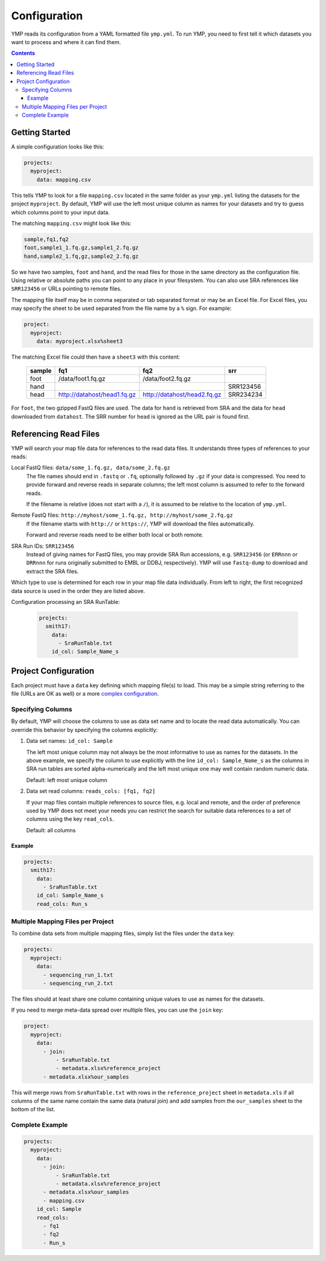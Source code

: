 Configuration
=============

YMP reads its configuration from a YAML formatted file ``ymp.yml``. To
run YMP, you need to first tell it which datasets you want to process
and where it can find them.

.. contents:: Contents
   :local:

Getting Started
---------------

A simple configuration looks like this:

.. code:: yaml

    projects:
      myproject:
        data: mapping.csv

This tells YMP to look for a file ``mapping.csv`` located in the same
folder as your ``ymp.yml`` listing the datasets for the project
``myproject``. By default, YMP will use the left most unique column as
names for your datasets and try to guess which columns point to your
input data.

The matching ``mapping.csv`` might look like this:

.. code:: text

    sample,fq1,fq2
    foot,sample1_1.fq.gz,sample1_2.fq.gz
    hand,sample2_1.fq,gz,sample2_2.fq.gz

So we have two samples, ``foot`` and ``hand``, and the read files for
those in the same directory as the configuration file. Using relative or
absolute paths you can point to any place in your filesystem. You can
also use SRA references like ``SRR123456`` or URLs pointing to remote
files.

The mapping file itself may be in comma separated or tab separated
format or may be an Excel file. For Excel files, you may specify the
sheet to be used separated from the file name by a ``%`` sign. For
example:

.. code:: yaml

    project:
      myproject:
        data: myproject.xlsx%sheet3

The matching Excel file could then have a ``sheet3`` with this content:

  +----------+-------------------------------+-------------------------------+-------------+
  | sample   | fq1                           | fq2                           | srr         |
  +==========+===============================+===============================+=============+
  | foot     | /data/foot1.fq.gz             | /data/foot2.fq.gz             |             |
  +----------+-------------------------------+-------------------------------+-------------+
  | hand     |                               |                               | SRR123456   |
  +----------+-------------------------------+-------------------------------+-------------+
  | head     | http://datahost/head1.fq.gz   | http://datahost/head2.fq.gz   | SRR234234   |
  +----------+-------------------------------+-------------------------------+-------------+

For ``foot``, the two gzipped FastQ files are used. The data for
``hand`` is retrieved from SRA and the data for ``head`` downloaded from
``datahost``. The SRR number for ``head`` is ignored as the URL pair is
found first.

Referencing Read Files
----------------------

YMP will search your map file data for references to the read data
files. It understands three types of references to your reads:

Local FastQ files: ``data/some_1.fq.gz, data/some_2.fq.gz``
   The file names should end in ``.fastq`` or ``.fq``, optionally followed
   by ``.gz`` if your data is compressed. You need to provide forward and
   reverse reads in separate columns; the left most column is assumed to
   refer to the forward reads.

   If the filename is relative (does not start with a ``/``), it is assumed
   to be relative to the location of ``ymp.yml``.

Remote FastQ files: ``http://myhost/some_1.fq.gz, http://myhost/some_2.fq.gz``
   If the filename starts with ``http://`` or ``https://``, YMP will
   download the files automatically.

   Forward and reverse reads need to be either both local or both remote.

SRA Run IDs: ``SRR123456``
   Instead of giving names for FastQ files, you may provide SRA Run
   accessions, e.g. ``SRR123456`` (or ``ERRnnn`` or ``DRRnnn`` for runs
   originally submitted to EMBL or DDBJ, respectively). YMP will use
   ``fastq-dump`` to download and extract the SRA files.

Which type to use is determined for each row in your map file data
individually. From left to right, the first recognized data source is
used in the order they are listed above.

Configuration processing an SRA RunTable:

   .. code:: yaml

      projects:
        smith17:
          data:
            - SraRunTable.txt
          id_col: Sample_Name_s

Project Configuration
---------------------

Each project must have a ``data`` key defining which mapping file(s) to
load. This may be a simple string referring to the file (URLs are OK as
well) or a more `complex
configuration <#multiple-mapping-files-per-project>`__.

Specifying Columns
~~~~~~~~~~~~~~~~~~

By default, YMP will choose the columns to use as data set name and to
locate the read data automatically. You can override this behavior by
specifying the columns explicitly:

1. Data set names: ``id_col: Sample``

   The left most unique column may not always be the most informative to
   use as names for the datasets. In the above example, we specify the
   column to use explicitly with the line ``id_col: Sample_Name_s`` as the
   columns in SRA run tables are sorted alpha-numerically and the left most
   unique one may well contain random numeric data.

   Default: left most unique column

2. Data set read columns: ``reads_cols: [fq1, fq2]``

   If your map files contain multiple references to source files, e.g.
   local and remote, and the order of preference used by YMP does not meet
   your needs you can restrict the search for suitable data references to a
   set of columns using the key ``read_cols``.

   Default: all columns

Example
'''''''

.. code:: yaml

    projects:
      smith17:
        data:
          - SraRunTable.txt
        id_col: Sample_Name_s
        read_cols: Run_s

Multiple Mapping Files per Project
~~~~~~~~~~~~~~~~~~~~~~~~~~~~~~~~~~

To combine data sets from multiple mapping files, simply list the files
under the ``data`` key:

.. code:: yaml

    projects:
      myproject:
        data:
          - sequencing_run_1.txt
          - sequencing_run_2.txt

The files should at least share one column containing unique values to
use as names for the datasets.

If you need to merge meta-data spread over multiple files, you can use
the ``join`` key:

.. code:: yaml

    project:
      myproject:
        data:
          - join:
              - SraRunTable.txt
              - metadata.xlsx%reference_project
          - metadata.xlsx%our_samples

This will merge rows from ``SraRunTable.txt`` with rows in the
``reference_project`` sheet in ``metadata.xls`` if all columns of the
same name contain the same data (natural join) and add samples from the
``our_samples`` sheet to the bottom of the list.

Complete Example
~~~~~~~~~~~~~~~~

.. code:: yaml

    projects:
      myproject:
        data:
          - join:
              - SraRunTable.txt
              - metadata.xlsx%reference_project
          - metadata.xlsx%our_samples
          - mapping.csv
        id_col: Sample
        read_cols:
          - fq1
          - fq2
          - Run_s
